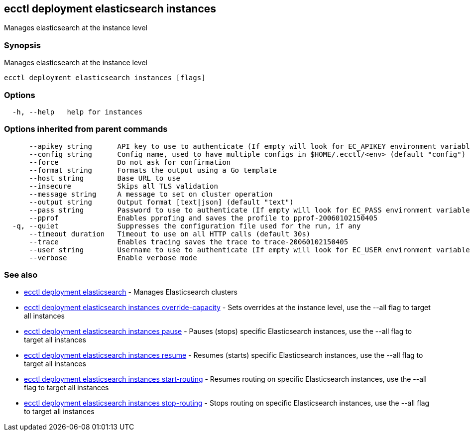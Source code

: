 == ecctl deployment elasticsearch instances

Manages elasticsearch at the instance level

[float]
=== Synopsis

Manages elasticsearch at the instance level

----
ecctl deployment elasticsearch instances [flags]
----

[float]
=== Options

----
  -h, --help   help for instances
----

[float]
=== Options inherited from parent commands

----
      --apikey string      API key to use to authenticate (If empty will look for EC_APIKEY environment variable)
      --config string      Config name, used to have multiple configs in $HOME/.ecctl/<env> (default "config")
      --force              Do not ask for confirmation
      --format string      Formats the output using a Go template
      --host string        Base URL to use
      --insecure           Skips all TLS validation
      --message string     A message to set on cluster operation
      --output string      Output format [text|json] (default "text")
      --pass string        Password to use to authenticate (If empty will look for EC_PASS environment variable)
      --pprof              Enables pprofing and saves the profile to pprof-20060102150405
  -q, --quiet              Suppresses the configuration file used for the run, if any
      --timeout duration   Timeout to use on all HTTP calls (default 30s)
      --trace              Enables tracing saves the trace to trace-20060102150405
      --user string        Username to use to authenticate (If empty will look for EC_USER environment variable)
      --verbose            Enable verbose mode
----

[float]
=== See also

* xref:ecctl_deployment_elasticsearch[ecctl deployment elasticsearch]	 - Manages Elasticsearch clusters
* xref:ecctl_deployment_elasticsearch_instances_override-capacity[ecctl deployment elasticsearch instances override-capacity]	 - Sets overrides at the instance level, use the --all flag to target all instances
* xref:ecctl_deployment_elasticsearch_instances_pause[ecctl deployment elasticsearch instances pause]	 - Pauses (stops) specific Elasticsearch instances, use the --all flag to target all instances
* xref:ecctl_deployment_elasticsearch_instances_resume[ecctl deployment elasticsearch instances resume]	 - Resumes (starts) specific Elasticsearch instances, use the --all flag to target all instances
* xref:ecctl_deployment_elasticsearch_instances_start-routing[ecctl deployment elasticsearch instances start-routing]	 - Resumes routing on specific Elasticsearch instances, use the --all flag to target all instances
* xref:ecctl_deployment_elasticsearch_instances_stop-routing[ecctl deployment elasticsearch instances stop-routing]	 - Stops routing on specific Elasticsearch instances, use the --all flag to target all instances
